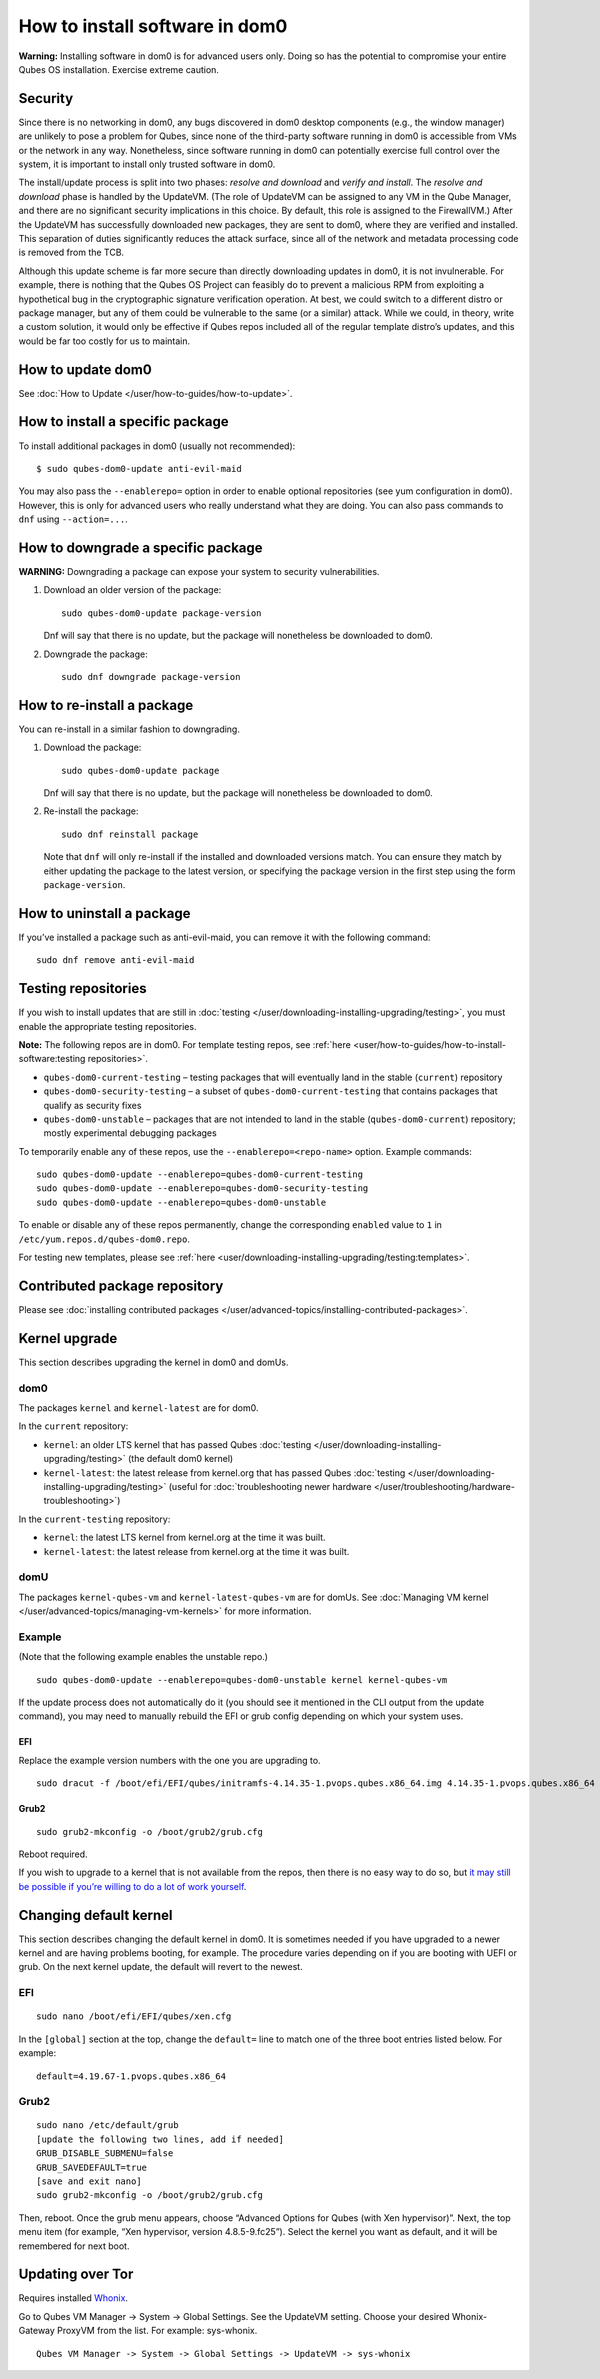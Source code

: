 ===============================
How to install software in dom0
===============================

**Warning:** Installing software in dom0 is for advanced users only.
Doing so has the potential to compromise your entire Qubes OS
installation. Exercise extreme caution.

Security
========

Since there is no networking in dom0, any bugs discovered in dom0
desktop components (e.g., the window manager) are unlikely to pose a
problem for Qubes, since none of the third-party software running in
dom0 is accessible from VMs or the network in any way. Nonetheless,
since software running in dom0 can potentially exercise full control
over the system, it is important to install only trusted software in
dom0.

The install/update process is split into two phases: *resolve and
download* and *verify and install*. The *resolve and download* phase is
handled by the UpdateVM. (The role of UpdateVM can be assigned to any VM
in the Qube Manager, and there are no significant security implications
in this choice. By default, this role is assigned to the FirewallVM.)
After the UpdateVM has successfully downloaded new packages, they are
sent to dom0, where they are verified and installed. This separation of
duties significantly reduces the attack surface, since all of the
network and metadata processing code is removed from the TCB.

Although this update scheme is far more secure than directly downloading
updates in dom0, it is not invulnerable. For example, there is nothing
that the Qubes OS Project can feasibly do to prevent a malicious RPM
from exploiting a hypothetical bug in the cryptographic signature
verification operation. At best, we could switch to a different distro
or package manager, but any of them could be vulnerable to the same (or
a similar) attack. While we could, in theory, write a custom solution,
it would only be effective if Qubes repos included all of the regular
template distro’s updates, and this would be far too costly for us to
maintain.

How to update dom0
==================

See :doc:`How to Update </user/how-to-guides/how-to-update>`.

How to install a specific package
=================================

To install additional packages in dom0 (usually not recommended):

::

   $ sudo qubes-dom0-update anti-evil-maid

You may also pass the ``--enablerepo=`` option in order to enable
optional repositories (see yum configuration in dom0). However, this is
only for advanced users who really understand what they are doing. You
can also pass commands to ``dnf`` using ``--action=...``.

How to downgrade a specific package
===================================

**WARNING:** Downgrading a package can expose your system to security
vulnerabilities.

1. Download an older version of the package:

   ::

      sudo qubes-dom0-update package-version

   Dnf will say that there is no update, but the package will
   nonetheless be downloaded to dom0.

2. Downgrade the package:

   ::

      sudo dnf downgrade package-version

How to re-install a package
===========================

You can re-install in a similar fashion to downgrading.

1. Download the package:

   ::

      sudo qubes-dom0-update package

   Dnf will say that there is no update, but the package will
   nonetheless be downloaded to dom0.

2. Re-install the package:

   ::

      sudo dnf reinstall package

   Note that ``dnf`` will only re-install if the installed and
   downloaded versions match. You can ensure they match by either
   updating the package to the latest version, or specifying the package
   version in the first step using the form ``package-version``.

How to uninstall a package
==========================

If you’ve installed a package such as anti-evil-maid, you can remove it
with the following command:

::

   sudo dnf remove anti-evil-maid

Testing repositories
====================

If you wish to install updates that are still in :doc:`testing </user/downloading-installing-upgrading/testing>`, you must enable the appropriate testing
repositories.

**Note:** The following repos are in dom0. For template testing repos,
see :ref:`here <user/how-to-guides/how-to-install-software:testing repositories>`.

-  ``qubes-dom0-current-testing`` – testing packages that will
   eventually land in the stable (``current``) repository
-  ``qubes-dom0-security-testing`` – a subset of
   ``qubes-dom0-current-testing`` that contains packages that qualify as
   security fixes
-  ``qubes-dom0-unstable`` – packages that are not intended to land in
   the stable (``qubes-dom0-current``) repository; mostly experimental
   debugging packages

To temporarily enable any of these repos, use the
``--enablerepo=<repo-name>`` option. Example commands:

::

   sudo qubes-dom0-update --enablerepo=qubes-dom0-current-testing
   sudo qubes-dom0-update --enablerepo=qubes-dom0-security-testing
   sudo qubes-dom0-update --enablerepo=qubes-dom0-unstable

To enable or disable any of these repos permanently, change the
corresponding ``enabled`` value to ``1`` in
``/etc/yum.repos.d/qubes-dom0.repo``.

For testing new templates, please see :ref:`here <user/downloading-installing-upgrading/testing:templates>`.

Contributed package repository
==============================

Please see :doc:`installing contributed packages </user/advanced-topics/installing-contributed-packages>`.

Kernel upgrade
==============

This section describes upgrading the kernel in dom0 and domUs.

dom0
----

The packages ``kernel`` and ``kernel-latest`` are for dom0.

In the ``current`` repository:

-  ``kernel``: an older LTS kernel that has passed Qubes
   :doc:`testing </user/downloading-installing-upgrading/testing>` (the default dom0 kernel)
-  ``kernel-latest``: the latest release from kernel.org that has passed
   Qubes :doc:`testing </user/downloading-installing-upgrading/testing>` (useful for :doc:`troubleshooting newer    hardware </user/troubleshooting/hardware-troubleshooting>`)

In the ``current-testing`` repository:

-  ``kernel``: the latest LTS kernel from kernel.org at the time it was
   built.
-  ``kernel-latest``: the latest release from kernel.org at the time it
   was built.

domU
----

The packages ``kernel-qubes-vm`` and ``kernel-latest-qubes-vm`` are for
domUs. See :doc:`Managing VM kernel </user/advanced-topics/managing-vm-kernels>` for more
information.

Example
-------

(Note that the following example enables the unstable repo.)

::

   sudo qubes-dom0-update --enablerepo=qubes-dom0-unstable kernel kernel-qubes-vm

If the update process does not automatically do it (you should see it
mentioned in the CLI output from the update command), you may need to
manually rebuild the EFI or grub config depending on which your system
uses.

EFI
~~~

Replace the example version numbers with the one you are upgrading to.

::

   sudo dracut -f /boot/efi/EFI/qubes/initramfs-4.14.35-1.pvops.qubes.x86_64.img 4.14.35-1.pvops.qubes.x86_64

Grub2
~~~~~

::

   sudo grub2-mkconfig -o /boot/grub2/grub.cfg

Reboot required.

If you wish to upgrade to a kernel that is not available from the repos,
then there is no easy way to do so, but `it may still be possible if you’re willing to do a lot of work yourself <https://groups.google.com/d/msg/qubes-users/m8sWoyV58_E/HYdReRIYBAAJ>`__.

Changing default kernel
=======================

This section describes changing the default kernel in dom0. It is
sometimes needed if you have upgraded to a newer kernel and are having
problems booting, for example. The procedure varies depending on if you
are booting with UEFI or grub. On the next kernel update, the default
will revert to the newest.

.. _efi-1:

EFI
---

::

   sudo nano /boot/efi/EFI/qubes/xen.cfg

In the ``[global]`` section at the top, change the ``default=`` line to
match one of the three boot entries listed below. For example:

::

   default=4.19.67-1.pvops.qubes.x86_64

.. _grub2-1:

Grub2
-----

::

   sudo nano /etc/default/grub
   [update the following two lines, add if needed]
   GRUB_DISABLE_SUBMENU=false
   GRUB_SAVEDEFAULT=true
   [save and exit nano]
   sudo grub2-mkconfig -o /boot/grub2/grub.cfg

Then, reboot. Once the grub menu appears, choose “Advanced Options for
Qubes (with Xen hypervisor)”. Next, the top menu item (for example, “Xen
hypervisor, version 4.8.5-9.fc25”). Select the kernel you want as
default, and it will be remembered for next boot.

Updating over Tor
=================

Requires installed `Whonix <https://github.com/Qubes-Community/Contents/blob/master/docs/privacy/whonix.md>`__.

Go to Qubes VM Manager -> System -> Global Settings. See the UpdateVM
setting. Choose your desired Whonix-Gateway ProxyVM from the list. For
example: sys-whonix.

::

   Qubes VM Manager -> System -> Global Settings -> UpdateVM -> sys-whonix
